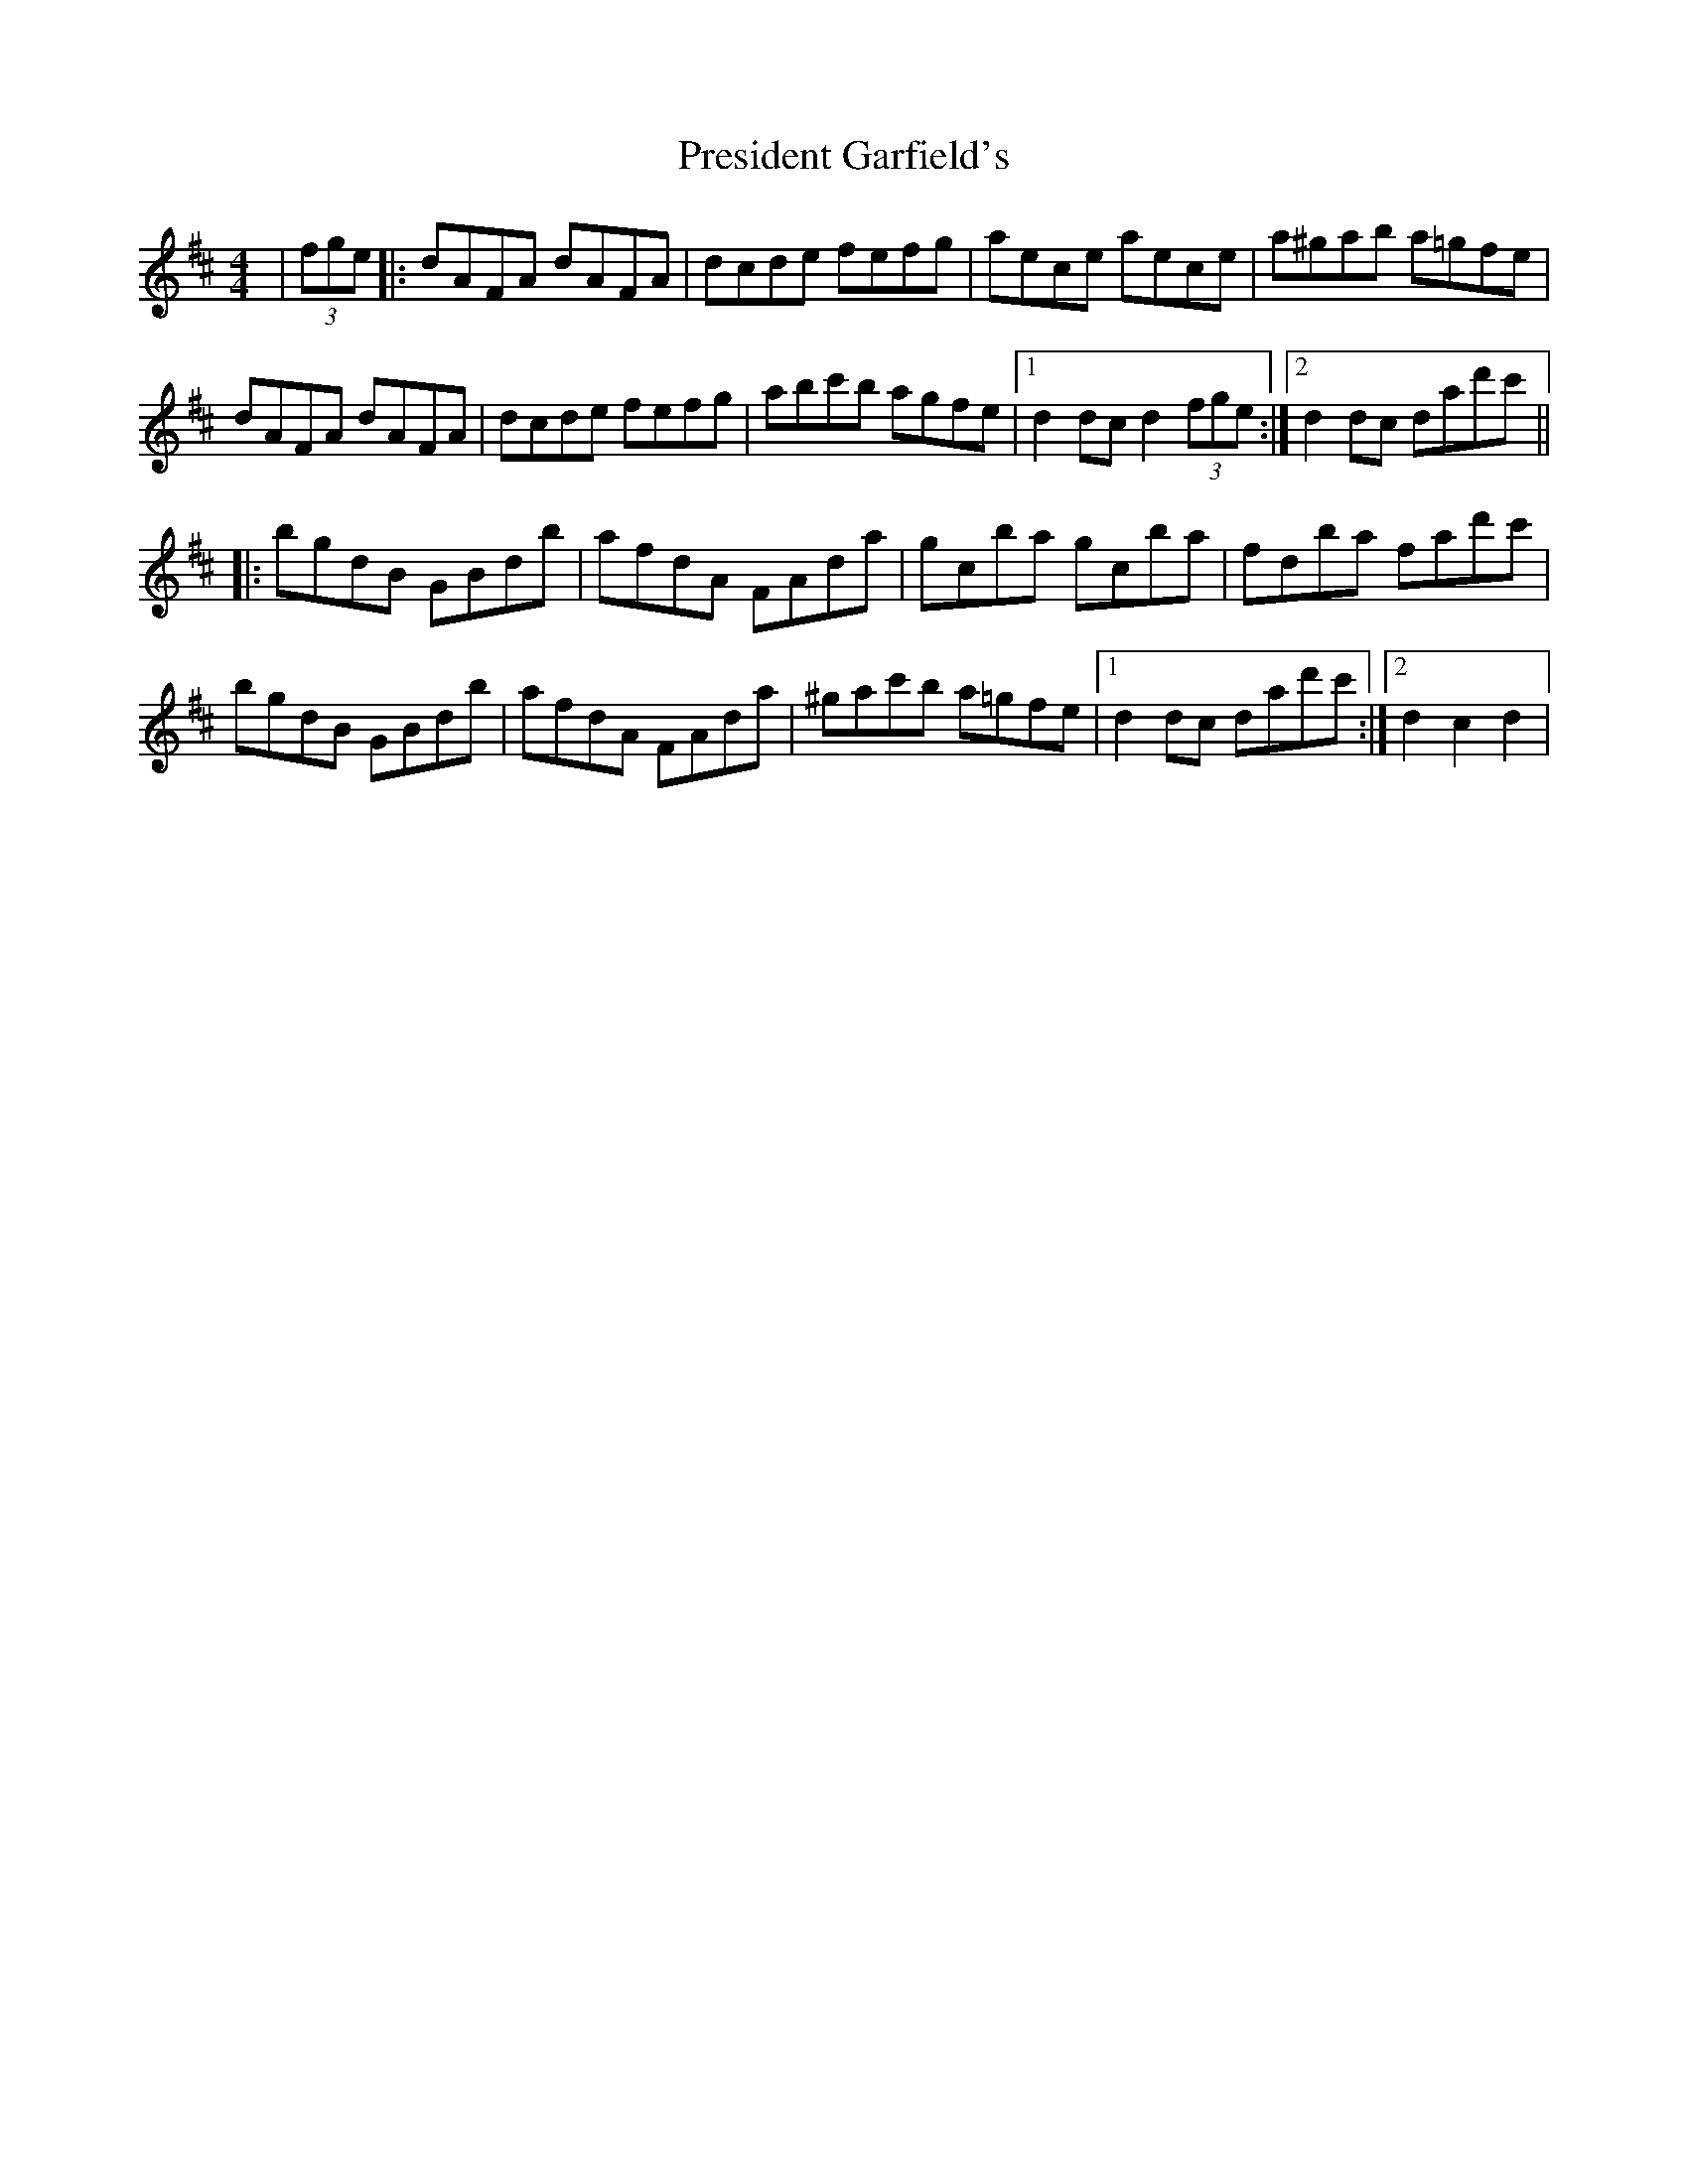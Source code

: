 X: 32947
T: President Garfield's
R: hornpipe
M: 4/4
K: Dmajor
|(3fge|:dAFA dAFA|dcde fefg|aece aece|a^gab a=gfe|
dAFA dAFA|dcde fefg|abc'b agfe|1 d2 dc d2 (3fge:|2 d2 dc dad'c'||
|:bgdB GBdb|afdA FAda|gcba gcba|fdba fad'c'|
bgdB GBdb|afdA FAda|^gac'b a=gfe|1 d2 dc dad'c':|2 d2 c2 d2|

